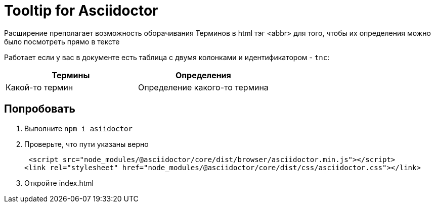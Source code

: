 = Tooltip for Asciidoctor

Расширение преполагает возможность оборачивания Терминов в html тэг <abbr> для того, чтобы их определения можно было посмотреть прямо в тексте

Работает если у вас в документе есть таблица с двумя колонками и идентификатором - `tnc`:

[#tnc]
|===
|Термины |Определения

|Какой-то термин
|Определение какого-то термина

|===

== Попробовать

. Выполните `npm i asiidoctor`
. Проверьте, что пути указаны верно
+
[source, html]
----
 <script src="node_modules/@asciidoctor/core/dist/browser/asciidoctor.min.js"></script>
<link rel="stylesheet" href="node_modules/@asciidoctor/core/dist/css/asciidoctor.css"></link>
----
. Откройте index.html